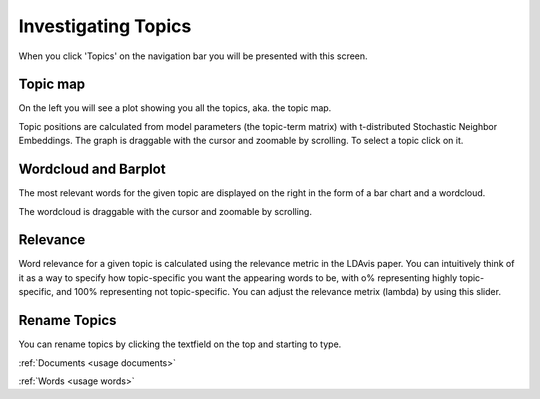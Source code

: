 .. _usage topics:

Investigating Topics
=======================

When you click 'Topics' on the navigation bar you will be presented with this screen.

.. image:: _static/screenshot_topics.png
    :width: 800
    :alt: Screenshot of topics.

Topic map
^^^^^^^^^^

On the left you will see a plot showing you all the topics, aka. the topic map.

.. image:: _static/topics_topic_map.png
    :width: 800
    :alt: Topic map.

Topic positions are calculated from model parameters (the topic-term matrix) with t-distributed Stochastic Neighbor Embeddings.
The graph is draggable with the cursor and zoomable by scrolling.
To select a topic click on it.

Wordcloud and Barplot
^^^^^^^^^^^^^^^^^^^^^^
The most relevant words for the given topic are displayed on the right in the form of a
bar chart and a wordcloud.

.. image:: _static/topic_bar_wordcloud.png
    :width: 800
    :alt: Barchart and wordcloud.

The wordcloud is draggable with the cursor and zoomable by scrolling.

Relevance
^^^^^^^^^^^

Word relevance for a given topic is calculated using the relevance metric in the LDAvis paper.
You can intuitively think of it as a way to specify how topic-specific you want the appearing words to be,
with o% representing highly topic-specific, and 100% representing not topic-specific.
You can adjust the relevance metrix (lambda) by using this slider.

.. image:: _static/topic_slider.png
    :width: 800
    :alt: Relevance slider.

Rename Topics
^^^^^^^^^^^^^^
You can rename topics by clicking the textfield on the top and starting to type.

.. image:: _static/topic_renamer.png
    :width: 800
    :alt: Topic renamer.


:ref:`Documents <usage documents>`

:ref:`Words <usage words>`